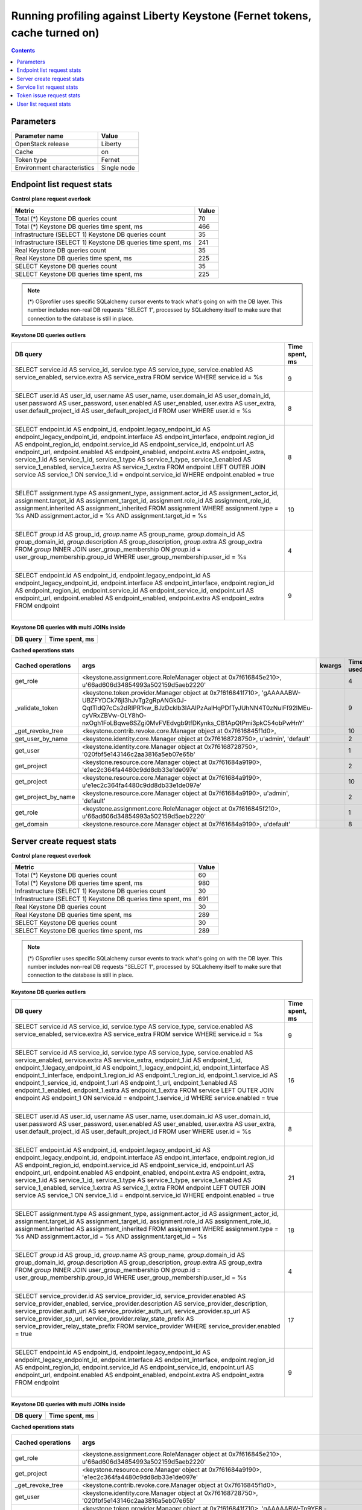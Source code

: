 Running profiling against Liberty Keystone (Fernet tokens, cache turned on)
^^^^^^^^^^^^^^^^^^^^^^^^^^^^^^^^^^^^^^^^^^^^^^^^^^^^^^^^^^^^^^^^^^^^^^^^^^^

.. contents::

Parameters
~~~~~~~~~~

=========================== ===========
Parameter name              Value
=========================== ===========
OpenStack release           Liberty
Cache                       on
Token type                  Fernet
Environment characteristics Single node
=========================== ===========

Endpoint list request stats
~~~~~~~~~~~~~~~~~~~~~~~~~~~

**Control plane request overlook**

+--------------------------------------------------------------+-----------+
| **Metric**                                                   | **Value** |
+--------------------------------------------------------------+-----------+
| Total (*) Keystone DB queries count                          | 70        |
+--------------------------------------------------------------+-----------+
| Total (*) Keystone DB queries time spent, ms                 | 466       |
+--------------------------------------------------------------+-----------+
| Infrastructure (SELECT 1) Keystone DB queries count          | 35        |
+--------------------------------------------------------------+-----------+
| Infrastructure (SELECT 1) Keystone DB queries time spent, ms | 241       |
+--------------------------------------------------------------+-----------+
| Real Keystone DB queries count                               | 35        |
+--------------------------------------------------------------+-----------+
| Real Keystone DB queries time spent, ms                      | 225       |
+--------------------------------------------------------------+-----------+
| SELECT Keystone DB queries count                             | 35        |
+--------------------------------------------------------------+-----------+
| SELECT Keystone DB queries time spent, ms                    | 225       |
+--------------------------------------------------------------+-----------+

.. note:: (*) OSprofiler uses specific SQLalchemy cursor events to track
          what's going on with the DB layer. This number includes non-real
          DB requests "SELECT 1", processed by SQLalchemy itself to make
          sure that connection to the database is still in place.


**Keystone DB queries outliers**

+------------------------------------------------------------------------------------------------------+--------------------+
| **DB query**                                                                                         | **Time spent, ms** |
+------------------------------------------------------------------------------------------------------+--------------------+
| SELECT service.id AS service_id, service.type AS service_type, service.enabled AS service_enabled,   | 9                  |
| service.extra AS service_extra                                                                       |                    |
| FROM service                                                                                         |                    |
| WHERE service.id = %s                                                                                |                    |
|                                                                                                      |                    |
| |                                                                                                    |                    |
+------------------------------------------------------------------------------------------------------+--------------------+
| SELECT user.id AS user_id, user.name AS user_name, user.domain_id AS user_domain_id, user.password   | 8                  |
| AS user_password, user.enabled AS user_enabled, user.extra AS user_extra, user.default_project_id AS |                    |
| user_default_project_id                                                                              |                    |
| FROM user                                                                                            |                    |
| WHERE user.id = %s                                                                                   |                    |
|                                                                                                      |                    |
| |                                                                                                    |                    |
+------------------------------------------------------------------------------------------------------+--------------------+
| SELECT endpoint.id AS endpoint_id, endpoint.legacy_endpoint_id AS endpoint_legacy_endpoint_id,       | 8                  |
| endpoint.interface AS endpoint_interface, endpoint.region_id AS endpoint_region_id,                  |                    |
| endpoint.service_id AS endpoint_service_id, endpoint.url AS endpoint_url, endpoint.enabled AS        |                    |
| endpoint_enabled, endpoint.extra AS endpoint_extra, service_1.id AS service_1_id, service_1.type AS  |                    |
| service_1_type, service_1.enabled AS service_1_enabled, service_1.extra AS service_1_extra           |                    |
| FROM endpoint LEFT OUTER JOIN service AS service_1 ON service_1.id = endpoint.service_id             |                    |
| WHERE endpoint.enabled = true                                                                        |                    |
|                                                                                                      |                    |
| |                                                                                                    |                    |
+------------------------------------------------------------------------------------------------------+--------------------+
| SELECT assignment.type AS assignment_type, assignment.actor_id AS assignment_actor_id,               | 10                 |
| assignment.target_id AS assignment_target_id, assignment.role_id AS assignment_role_id,              |                    |
| assignment.inherited AS assignment_inherited                                                         |                    |
| FROM assignment                                                                                      |                    |
| WHERE assignment.type = %s AND assignment.actor_id = %s AND assignment.target_id = %s                |                    |
|                                                                                                      |                    |
| |                                                                                                    |                    |
+------------------------------------------------------------------------------------------------------+--------------------+
| SELECT `group`.id AS group_id, `group`.name AS group_name, `group`.domain_id AS group_domain_id,     | 4                  |
| `group`.description AS group_description, `group`.extra AS group_extra                               |                    |
| FROM `group` INNER JOIN user_group_membership ON `group`.id = user_group_membership.group_id         |                    |
| WHERE user_group_membership.user_id = %s                                                             |                    |
|                                                                                                      |                    |
| |                                                                                                    |                    |
+------------------------------------------------------------------------------------------------------+--------------------+
| SELECT endpoint.id AS endpoint_id, endpoint.legacy_endpoint_id AS endpoint_legacy_endpoint_id,       | 9                  |
| endpoint.interface AS endpoint_interface, endpoint.region_id AS endpoint_region_id,                  |                    |
| endpoint.service_id AS endpoint_service_id, endpoint.url AS endpoint_url, endpoint.enabled AS        |                    |
| endpoint_enabled, endpoint.extra AS endpoint_extra                                                   |                    |
| FROM endpoint                                                                                        |                    |
|                                                                                                      |                    |
| |                                                                                                    |                    |
+------------------------------------------------------------------------------------------------------+--------------------+

**Keystone DB queries with multi JOINs inside**

+--------------+--------------------+
| **DB query** | **Time spent, ms** |
+--------------+--------------------+

**Cached operations stats**

+-----------------------+------------------------------------------------------------------------------------------------------+------------+----------------+
| **Cached operations** | **args**                                                                                             | **kwargs** | **Times used** |
+-----------------------+------------------------------------------------------------------------------------------------------+------------+----------------+
| get_role              | <keystone.assignment.core.RoleManager object at 0x7f616845e210>, u'66ad606d34854993a502159d5aeb2220' |            | 4              |
+-----------------------+------------------------------------------------------------------------------------------------------+------------+----------------+
| _validate_token       | <keystone.token.provider.Manager object at 0x7f616841f710>, 'gAAAAABW-UBZFYDCk76jI3hJvTg2gRpANGk0J-  |            | 9              |
|                       | QqtTldQ7cCs2dRIPR1kw_BJzDcklb3IAAlPzAalHqPDfTyJUhNN4T0zNuIFf92lMEu-cyVRxZBVw-OLY8hO-                 |            |                |
|                       | nxOgh1FoLBqwe6SZgi0MvFVEdvgb9tfDKynks_CB1ApQtPmi3pkC54obPwHnY'                                       |            |                |
+-----------------------+------------------------------------------------------------------------------------------------------+------------+----------------+
| _get_revoke_tree      | <keystone.contrib.revoke.core.Manager object at 0x7f616845f1d0>,                                     |            | 10             |
+-----------------------+------------------------------------------------------------------------------------------------------+------------+----------------+
| get_user_by_name      | <keystone.identity.core.Manager object at 0x7f6168728750>, u'admin', 'default'                       |            | 2              |
+-----------------------+------------------------------------------------------------------------------------------------------+------------+----------------+
| get_user              | <keystone.identity.core.Manager object at 0x7f6168728750>, '020fbf5e143146c2aa3816a5eb07e65b'        |            | 1              |
+-----------------------+------------------------------------------------------------------------------------------------------+------------+----------------+
| get_project           | <keystone.resource.core.Manager object at 0x7f61684a9190>, 'e1ec2c364fa4480c9dd8db33e1de097e'        |            | 2              |
+-----------------------+------------------------------------------------------------------------------------------------------+------------+----------------+
| get_project           | <keystone.resource.core.Manager object at 0x7f61684a9190>, u'e1ec2c364fa4480c9dd8db33e1de097e'       |            | 10             |
+-----------------------+------------------------------------------------------------------------------------------------------+------------+----------------+
| get_project_by_name   | <keystone.resource.core.Manager object at 0x7f61684a9190>, u'admin', 'default'                       |            | 2              |
+-----------------------+------------------------------------------------------------------------------------------------------+------------+----------------+
| get_role              | <keystone.assignment.core.RoleManager object at 0x7f616845f210>, u'66ad606d34854993a502159d5aeb2220' |            | 1              |
+-----------------------+------------------------------------------------------------------------------------------------------+------------+----------------+
| get_domain            | <keystone.resource.core.Manager object at 0x7f61684a9190>, u'default'                                |            | 8              |
+-----------------------+------------------------------------------------------------------------------------------------------+------------+----------------+

Server create request stats
~~~~~~~~~~~~~~~~~~~~~~~~~~~

**Control plane request overlook**

+--------------------------------------------------------------+-----------+
| **Metric**                                                   | **Value** |
+--------------------------------------------------------------+-----------+
| Total (*) Keystone DB queries count                          | 60        |
+--------------------------------------------------------------+-----------+
| Total (*) Keystone DB queries time spent, ms                 | 980       |
+--------------------------------------------------------------+-----------+
| Infrastructure (SELECT 1) Keystone DB queries count          | 30        |
+--------------------------------------------------------------+-----------+
| Infrastructure (SELECT 1) Keystone DB queries time spent, ms | 691       |
+--------------------------------------------------------------+-----------+
| Real Keystone DB queries count                               | 30        |
+--------------------------------------------------------------+-----------+
| Real Keystone DB queries time spent, ms                      | 289       |
+--------------------------------------------------------------+-----------+
| SELECT Keystone DB queries count                             | 30        |
+--------------------------------------------------------------+-----------+
| SELECT Keystone DB queries time spent, ms                    | 289       |
+--------------------------------------------------------------+-----------+

.. note:: (*) OSprofiler uses specific SQLalchemy cursor events to track
          what's going on with the DB layer. This number includes non-real
          DB requests "SELECT 1", processed by SQLalchemy itself to make
          sure that connection to the database is still in place.


**Keystone DB queries outliers**

+------------------------------------------------------------------------------------------------------+--------------------+
| **DB query**                                                                                         | **Time spent, ms** |
+------------------------------------------------------------------------------------------------------+--------------------+
| SELECT service.id AS service_id, service.type AS service_type, service.enabled AS service_enabled,   | 9                  |
| service.extra AS service_extra                                                                       |                    |
| FROM service                                                                                         |                    |
| WHERE service.id = %s                                                                                |                    |
|                                                                                                      |                    |
| |                                                                                                    |                    |
+------------------------------------------------------------------------------------------------------+--------------------+
| SELECT service.id AS service_id, service.type AS service_type, service.enabled AS service_enabled,   | 16                 |
| service.extra AS service_extra, endpoint_1.id AS endpoint_1_id, endpoint_1.legacy_endpoint_id AS     |                    |
| endpoint_1_legacy_endpoint_id, endpoint_1.interface AS endpoint_1_interface, endpoint_1.region_id AS |                    |
| endpoint_1_region_id, endpoint_1.service_id AS endpoint_1_service_id, endpoint_1.url AS              |                    |
| endpoint_1_url, endpoint_1.enabled AS endpoint_1_enabled, endpoint_1.extra AS endpoint_1_extra       |                    |
| FROM service LEFT OUTER JOIN endpoint AS endpoint_1 ON service.id = endpoint_1.service_id            |                    |
| WHERE service.enabled = true                                                                         |                    |
|                                                                                                      |                    |
| |                                                                                                    |                    |
+------------------------------------------------------------------------------------------------------+--------------------+
| SELECT user.id AS user_id, user.name AS user_name, user.domain_id AS user_domain_id, user.password   | 8                  |
| AS user_password, user.enabled AS user_enabled, user.extra AS user_extra, user.default_project_id AS |                    |
| user_default_project_id                                                                              |                    |
| FROM user                                                                                            |                    |
| WHERE user.id = %s                                                                                   |                    |
|                                                                                                      |                    |
| |                                                                                                    |                    |
+------------------------------------------------------------------------------------------------------+--------------------+
| SELECT endpoint.id AS endpoint_id, endpoint.legacy_endpoint_id AS endpoint_legacy_endpoint_id,       | 21                 |
| endpoint.interface AS endpoint_interface, endpoint.region_id AS endpoint_region_id,                  |                    |
| endpoint.service_id AS endpoint_service_id, endpoint.url AS endpoint_url, endpoint.enabled AS        |                    |
| endpoint_enabled, endpoint.extra AS endpoint_extra, service_1.id AS service_1_id, service_1.type AS  |                    |
| service_1_type, service_1.enabled AS service_1_enabled, service_1.extra AS service_1_extra           |                    |
| FROM endpoint LEFT OUTER JOIN service AS service_1 ON service_1.id = endpoint.service_id             |                    |
| WHERE endpoint.enabled = true                                                                        |                    |
|                                                                                                      |                    |
| |                                                                                                    |                    |
+------------------------------------------------------------------------------------------------------+--------------------+
| SELECT assignment.type AS assignment_type, assignment.actor_id AS assignment_actor_id,               | 18                 |
| assignment.target_id AS assignment_target_id, assignment.role_id AS assignment_role_id,              |                    |
| assignment.inherited AS assignment_inherited                                                         |                    |
| FROM assignment                                                                                      |                    |
| WHERE assignment.type = %s AND assignment.actor_id = %s AND assignment.target_id = %s                |                    |
|                                                                                                      |                    |
| |                                                                                                    |                    |
+------------------------------------------------------------------------------------------------------+--------------------+
| SELECT `group`.id AS group_id, `group`.name AS group_name, `group`.domain_id AS group_domain_id,     | 4                  |
| `group`.description AS group_description, `group`.extra AS group_extra                               |                    |
| FROM `group` INNER JOIN user_group_membership ON `group`.id = user_group_membership.group_id         |                    |
| WHERE user_group_membership.user_id = %s                                                             |                    |
|                                                                                                      |                    |
| |                                                                                                    |                    |
+------------------------------------------------------------------------------------------------------+--------------------+
| SELECT service_provider.id AS service_provider_id, service_provider.enabled AS                       | 17                 |
| service_provider_enabled, service_provider.description AS service_provider_description,              |                    |
| service_provider.auth_url AS service_provider_auth_url, service_provider.sp_url AS                   |                    |
| service_provider_sp_url, service_provider.relay_state_prefix AS service_provider_relay_state_prefix  |                    |
| FROM service_provider                                                                                |                    |
| WHERE service_provider.enabled = true                                                                |                    |
|                                                                                                      |                    |
| |                                                                                                    |                    |
+------------------------------------------------------------------------------------------------------+--------------------+
| SELECT endpoint.id AS endpoint_id, endpoint.legacy_endpoint_id AS endpoint_legacy_endpoint_id,       | 9                  |
| endpoint.interface AS endpoint_interface, endpoint.region_id AS endpoint_region_id,                  |                    |
| endpoint.service_id AS endpoint_service_id, endpoint.url AS endpoint_url, endpoint.enabled AS        |                    |
| endpoint_enabled, endpoint.extra AS endpoint_extra                                                   |                    |
| FROM endpoint                                                                                        |                    |
|                                                                                                      |                    |
| |                                                                                                    |                    |
+------------------------------------------------------------------------------------------------------+--------------------+

**Keystone DB queries with multi JOINs inside**

+--------------+--------------------+
| **DB query** | **Time spent, ms** |
+--------------+--------------------+

**Cached operations stats**

+-----------------------+------------------------------------------------------------------------------------------------------+------------+----------------+
| **Cached operations** | **args**                                                                                             | **kwargs** | **Times used** |
+-----------------------+------------------------------------------------------------------------------------------------------+------------+----------------+
| get_role              | <keystone.assignment.core.RoleManager object at 0x7f616845e210>, u'66ad606d34854993a502159d5aeb2220' |            | 4              |
+-----------------------+------------------------------------------------------------------------------------------------------+------------+----------------+
| get_project           | <keystone.resource.core.Manager object at 0x7f61684a9190>, 'e1ec2c364fa4480c9dd8db33e1de097e'        |            | 4              |
+-----------------------+------------------------------------------------------------------------------------------------------+------------+----------------+
| _get_revoke_tree      | <keystone.contrib.revoke.core.Manager object at 0x7f616845f1d0>,                                     |            | 3              |
+-----------------------+------------------------------------------------------------------------------------------------------+------------+----------------+
| get_user              | <keystone.identity.core.Manager object at 0x7f6168728750>, '020fbf5e143146c2aa3816a5eb07e65b'        |            | 2              |
+-----------------------+------------------------------------------------------------------------------------------------------+------------+----------------+
| _validate_token       | <keystone.token.provider.Manager object at 0x7f616841f710>, 'gAAAAABW-Tn9YF8                         |            | 1              |
|                       | -QHo3fneFWxPDbURkdQ1pFiQ4HwZcr3wilSG17WeilkpuKy16b0tcXvxUC3x7xXw7rVE5bUDhnuXup-                      |            |                |
|                       | EvzKd6k4aNHlPwqwemh0djiEdEmhyjfxXB76_fF0kcQlL2iw2l6MN42BQO_oU1OFYE01-9nTeheFIsii3rBkERAYQ'           |            |                |
+-----------------------+------------------------------------------------------------------------------------------------------+------------+----------------+
| get_user_by_name      | <keystone.identity.core.Manager object at 0x7f6168728750>, u'admin', 'default'                       |            | 2              |
+-----------------------+------------------------------------------------------------------------------------------------------+------------+----------------+
| get_project           | <keystone.resource.core.Manager object at 0x7f61684a9190>, u'e1ec2c364fa4480c9dd8db33e1de097e'       |            | 10             |
+-----------------------+------------------------------------------------------------------------------------------------------+------------+----------------+
| get_project_by_name   | <keystone.resource.core.Manager object at 0x7f61684a9190>, u'admin', 'default'                       |            | 2              |
+-----------------------+------------------------------------------------------------------------------------------------------+------------+----------------+
| get_role              | <keystone.assignment.core.RoleManager object at 0x7f616845f210>, u'66ad606d34854993a502159d5aeb2220' |            | 2              |
+-----------------------+------------------------------------------------------------------------------------------------------+------------+----------------+
| get_domain            | <keystone.resource.core.Manager object at 0x7f61684a9190>, u'default'                                |            | 10             |
+-----------------------+------------------------------------------------------------------------------------------------------+------------+----------------+

Service list request stats
~~~~~~~~~~~~~~~~~~~~~~~~~~

**Control plane request overlook**

+--------------------------------------------------------------+-----------+
| **Metric**                                                   | **Value** |
+--------------------------------------------------------------+-----------+
| Total (*) Keystone DB queries count                          | 54        |
+--------------------------------------------------------------+-----------+
| Total (*) Keystone DB queries time spent, ms                 | 400       |
+--------------------------------------------------------------+-----------+
| Infrastructure (SELECT 1) Keystone DB queries count          | 27        |
+--------------------------------------------------------------+-----------+
| Infrastructure (SELECT 1) Keystone DB queries time spent, ms | 190       |
+--------------------------------------------------------------+-----------+
| Real Keystone DB queries count                               | 27        |
+--------------------------------------------------------------+-----------+
| Real Keystone DB queries time spent, ms                      | 210       |
+--------------------------------------------------------------+-----------+
| SELECT Keystone DB queries count                             | 27        |
+--------------------------------------------------------------+-----------+
| SELECT Keystone DB queries time spent, ms                    | 210       |
+--------------------------------------------------------------+-----------+

.. note:: (*) OSprofiler uses specific SQLalchemy cursor events to track
          what's going on with the DB layer. This number includes non-real
          DB requests "SELECT 1", processed by SQLalchemy itself to make
          sure that connection to the database is still in place.


**Keystone DB queries outliers**

+------------------------------------------------------------------------------------------------------+--------------------+
| **DB query**                                                                                         | **Time spent, ms** |
+------------------------------------------------------------------------------------------------------+--------------------+
| SELECT service.id AS service_id, service.type AS service_type, service.enabled AS service_enabled,   | 9                  |
| service.extra AS service_extra                                                                       |                    |
| FROM service                                                                                         |                    |
| WHERE service.id = %s                                                                                |                    |
|                                                                                                      |                    |
| |                                                                                                    |                    |
+------------------------------------------------------------------------------------------------------+--------------------+
| SELECT service.id AS service_id, service.type AS service_type, service.enabled AS service_enabled,   | 16                 |
| service.extra AS service_extra, endpoint_1.id AS endpoint_1_id, endpoint_1.legacy_endpoint_id AS     |                    |
| endpoint_1_legacy_endpoint_id, endpoint_1.interface AS endpoint_1_interface, endpoint_1.region_id AS |                    |
| endpoint_1_region_id, endpoint_1.service_id AS endpoint_1_service_id, endpoint_1.url AS              |                    |
| endpoint_1_url, endpoint_1.enabled AS endpoint_1_enabled, endpoint_1.extra AS endpoint_1_extra       |                    |
| FROM service LEFT OUTER JOIN endpoint AS endpoint_1 ON service.id = endpoint_1.service_id            |                    |
| WHERE service.enabled = true                                                                         |                    |
|                                                                                                      |                    |
| |                                                                                                    |                    |
+------------------------------------------------------------------------------------------------------+--------------------+
| SELECT user.id AS user_id, user.name AS user_name, user.domain_id AS user_domain_id, user.password   | 46                 |
| AS user_password, user.enabled AS user_enabled, user.extra AS user_extra, user.default_project_id AS |                    |
| user_default_project_id                                                                              |                    |
| FROM user                                                                                            |                    |
| WHERE user.id = %s                                                                                   |                    |
|                                                                                                      |                    |
| |                                                                                                    |                    |
+------------------------------------------------------------------------------------------------------+--------------------+
| SELECT endpoint.id AS endpoint_id, endpoint.legacy_endpoint_id AS endpoint_legacy_endpoint_id,       | 21                 |
| endpoint.interface AS endpoint_interface, endpoint.region_id AS endpoint_region_id,                  |                    |
| endpoint.service_id AS endpoint_service_id, endpoint.url AS endpoint_url, endpoint.enabled AS        |                    |
| endpoint_enabled, endpoint.extra AS endpoint_extra, service_1.id AS service_1_id, service_1.type AS  |                    |
| service_1_type, service_1.enabled AS service_1_enabled, service_1.extra AS service_1_extra           |                    |
| FROM endpoint LEFT OUTER JOIN service AS service_1 ON service_1.id = endpoint.service_id             |                    |
| WHERE endpoint.enabled = true                                                                        |                    |
|                                                                                                      |                    |
| |                                                                                                    |                    |
+------------------------------------------------------------------------------------------------------+--------------------+
| SELECT assignment.type AS assignment_type, assignment.actor_id AS assignment_actor_id,               | 18                 |
| assignment.target_id AS assignment_target_id, assignment.role_id AS assignment_role_id,              |                    |
| assignment.inherited AS assignment_inherited                                                         |                    |
| FROM assignment                                                                                      |                    |
| WHERE assignment.type = %s AND assignment.actor_id = %s AND assignment.target_id = %s                |                    |
|                                                                                                      |                    |
| |                                                                                                    |                    |
+------------------------------------------------------------------------------------------------------+--------------------+
| SELECT `group`.id AS group_id, `group`.name AS group_name, `group`.domain_id AS group_domain_id,     | 15                 |
| `group`.description AS group_description, `group`.extra AS group_extra                               |                    |
| FROM `group` INNER JOIN user_group_membership ON `group`.id = user_group_membership.group_id         |                    |
| WHERE user_group_membership.user_id = %s                                                             |                    |
|                                                                                                      |                    |
| |                                                                                                    |                    |
+------------------------------------------------------------------------------------------------------+--------------------+
| SELECT service_provider.id AS service_provider_id, service_provider.enabled AS                       | 11                 |
| service_provider_enabled, service_provider.description AS service_provider_description,              |                    |
| service_provider.auth_url AS service_provider_auth_url, service_provider.sp_url AS                   |                    |
| service_provider_sp_url, service_provider.relay_state_prefix AS service_provider_relay_state_prefix  |                    |
| FROM service_provider                                                                                |                    |
| WHERE service_provider.enabled = true                                                                |                    |
|                                                                                                      |                    |
| |                                                                                                    |                    |
+------------------------------------------------------------------------------------------------------+--------------------+
| SELECT endpoint.id AS endpoint_id, endpoint.legacy_endpoint_id AS endpoint_legacy_endpoint_id,       | 9                  |
| endpoint.interface AS endpoint_interface, endpoint.region_id AS endpoint_region_id,                  |                    |
| endpoint.service_id AS endpoint_service_id, endpoint.url AS endpoint_url, endpoint.enabled AS        |                    |
| endpoint_enabled, endpoint.extra AS endpoint_extra                                                   |                    |
| FROM endpoint                                                                                        |                    |
|                                                                                                      |                    |
| |                                                                                                    |                    |
+------------------------------------------------------------------------------------------------------+--------------------+

**Cached operations stats**

+-----------------------+------------------------------------------------------------------------------------------------------+------------+----------------+
| **Cached operations** | **args**                                                                                             | **kwargs** | **Times used** |
+-----------------------+------------------------------------------------------------------------------------------------------+------------+----------------+
| get_role              | <keystone.assignment.core.RoleManager object at 0x7f616845e210>, u'66ad606d34854993a502159d5aeb2220' |            | 4              |
+-----------------------+------------------------------------------------------------------------------------------------------+------------+----------------+
| _get_revoke_tree      | <keystone.contrib.revoke.core.Manager object at 0x7f616845f1d0>,                                     |            | 1              |
+-----------------------+------------------------------------------------------------------------------------------------------+------------+----------------+
| get_user_by_name      | <keystone.identity.core.Manager object at 0x7f6168728750>, u'admin', 'default'                       |            | 2              |
+-----------------------+------------------------------------------------------------------------------------------------------+------------+----------------+
| get_user              | <keystone.identity.core.Manager object at 0x7f6168728750>, '020fbf5e143146c2aa3816a5eb07e65b'        |            | 1              |
+-----------------------+------------------------------------------------------------------------------------------------------+------------+----------------+
| get_project           | <keystone.resource.core.Manager object at 0x7f61684a9190>, 'e1ec2c364fa4480c9dd8db33e1de097e'        |            | 2              |
+-----------------------+------------------------------------------------------------------------------------------------------+------------+----------------+
| get_project           | <keystone.resource.core.Manager object at 0x7f61684a9190>, u'e1ec2c364fa4480c9dd8db33e1de097e'       |            | 10             |
+-----------------------+------------------------------------------------------------------------------------------------------+------------+----------------+
| get_project_by_name   | <keystone.resource.core.Manager object at 0x7f61684a9190>, u'admin', 'default'                       |            | 2              |
+-----------------------+------------------------------------------------------------------------------------------------------+------------+----------------+
| get_role              | <keystone.assignment.core.RoleManager object at 0x7f616845f210>, u'66ad606d34854993a502159d5aeb2220' |            | 1              |
+-----------------------+------------------------------------------------------------------------------------------------------+------------+----------------+
| get_domain            | <keystone.resource.core.Manager object at 0x7f61684a9190>, u'default'                                |            | 7              |
+-----------------------+------------------------------------------------------------------------------------------------------+------------+----------------+

**Keystone DB queries with multi JOINs inside**

+--------------+--------------------+
| **DB query** | **Time spent, ms** |
+--------------+--------------------+


Token issue request stats
~~~~~~~~~~~~~~~~~~~~~~~~~

**Control plane request overlook**

+--------------------------------------------------------------+-----------+
| **Metric**                                                   | **Value** |
+--------------------------------------------------------------+-----------+
| Total (*) Keystone DB queries count                          | 28        |
+--------------------------------------------------------------+-----------+
| Total (*) Keystone DB queries time spent, ms                 | 219       |
+--------------------------------------------------------------+-----------+
| Infrastructure (SELECT 1) Keystone DB queries count          | 14        |
+--------------------------------------------------------------+-----------+
| Infrastructure (SELECT 1) Keystone DB queries time spent, ms | 150       |
+--------------------------------------------------------------+-----------+
| Real Keystone DB queries count                               | 14        |
+--------------------------------------------------------------+-----------+
| Real Keystone DB queries time spent, ms                      | 69        |
+--------------------------------------------------------------+-----------+
| SELECT Keystone DB queries count                             | 14        |
+--------------------------------------------------------------+-----------+
| SELECT Keystone DB queries time spent, ms                    | 69        |
+--------------------------------------------------------------+-----------+

.. note:: (*) OSprofiler uses specific SQLalchemy cursor events to track
          what's going on with the DB layer. This number includes non-real
          DB requests "SELECT 1", processed by SQLalchemy itself to make
          sure that connection to the database is still in place.


**Keystone DB queries outliers**

+------------------------------------------------------------------------------------------------------+--------------------+
| **DB query**                                                                                         | **Time spent, ms** |
+------------------------------------------------------------------------------------------------------+--------------------+
| SELECT service.id AS service_id, service.type AS service_type, service.enabled AS service_enabled,   | 9                  |
| service.extra AS service_extra                                                                       |                    |
| FROM service                                                                                         |                    |
| WHERE service.id = %s                                                                                |                    |
|                                                                                                      |                    |
| |                                                                                                    |                    |
+------------------------------------------------------------------------------------------------------+--------------------+
| SELECT service.id AS service_id, service.type AS service_type, service.enabled AS service_enabled,   | 16                 |
| service.extra AS service_extra, endpoint_1.id AS endpoint_1_id, endpoint_1.legacy_endpoint_id AS     |                    |
| endpoint_1_legacy_endpoint_id, endpoint_1.interface AS endpoint_1_interface, endpoint_1.region_id AS |                    |
| endpoint_1_region_id, endpoint_1.service_id AS endpoint_1_service_id, endpoint_1.url AS              |                    |
| endpoint_1_url, endpoint_1.enabled AS endpoint_1_enabled, endpoint_1.extra AS endpoint_1_extra       |                    |
| FROM service LEFT OUTER JOIN endpoint AS endpoint_1 ON service.id = endpoint_1.service_id            |                    |
| WHERE service.enabled = true                                                                         |                    |
|                                                                                                      |                    |
| |                                                                                                    |                    |
+------------------------------------------------------------------------------------------------------+--------------------+
| SELECT user.id AS user_id, user.name AS user_name, user.domain_id AS user_domain_id, user.password   | 46                 |
| AS user_password, user.enabled AS user_enabled, user.extra AS user_extra, user.default_project_id AS |                    |
| user_default_project_id                                                                              |                    |
| FROM user                                                                                            |                    |
| WHERE user.id = %s                                                                                   |                    |
|                                                                                                      |                    |
| |                                                                                                    |                    |
+------------------------------------------------------------------------------------------------------+--------------------+
| SELECT role.id AS role_id, role.name AS role_name, role.extra AS role_extra                          | 3                  |
| FROM role                                                                                            |                    |
| WHERE role.id = %s                                                                                   |                    |
|                                                                                                      |                    |
| |                                                                                                    |                    |
+------------------------------------------------------------------------------------------------------+--------------------+
| SELECT endpoint.id AS endpoint_id, endpoint.legacy_endpoint_id AS endpoint_legacy_endpoint_id,       | 9                  |
| endpoint.interface AS endpoint_interface, endpoint.region_id AS endpoint_region_id,                  |                    |
| endpoint.service_id AS endpoint_service_id, endpoint.url AS endpoint_url, endpoint.enabled AS        |                    |
| endpoint_enabled, endpoint.extra AS endpoint_extra, service_1.id AS service_1_id, service_1.type AS  |                    |
| service_1_type, service_1.enabled AS service_1_enabled, service_1.extra AS service_1_extra           |                    |
| FROM endpoint LEFT OUTER JOIN service AS service_1 ON service_1.id = endpoint.service_id             |                    |
| WHERE endpoint.enabled = true                                                                        |                    |
|                                                                                                      |                    |
| |                                                                                                    |                    |
+------------------------------------------------------------------------------------------------------+--------------------+
| SELECT assignment.type AS assignment_type, assignment.actor_id AS assignment_actor_id,               | 6                  |
| assignment.target_id AS assignment_target_id, assignment.role_id AS assignment_role_id,              |                    |
| assignment.inherited AS assignment_inherited                                                         |                    |
| FROM assignment                                                                                      |                    |
| WHERE assignment.type = %s AND assignment.actor_id = %s AND assignment.target_id = %s                |                    |
|                                                                                                      |                    |
| |                                                                                                    |                    |
+------------------------------------------------------------------------------------------------------+--------------------+
| SELECT `group`.id AS group_id, `group`.name AS group_name, `group`.domain_id AS group_domain_id,     | 7                  |
| `group`.description AS group_description, `group`.extra AS group_extra                               |                    |
| FROM `group` INNER JOIN user_group_membership ON `group`.id = user_group_membership.group_id         |                    |
| WHERE user_group_membership.user_id = %s                                                             |                    |
|                                                                                                      |                    |
| |                                                                                                    |                    |
+------------------------------------------------------------------------------------------------------+--------------------+
| SELECT service_provider.id AS service_provider_id, service_provider.enabled AS                       | 11                 |
| service_provider_enabled, service_provider.description AS service_provider_description,              |                    |
| service_provider.auth_url AS service_provider_auth_url, service_provider.sp_url AS                   |                    |
| service_provider_sp_url, service_provider.relay_state_prefix AS service_provider_relay_state_prefix  |                    |
| FROM service_provider                                                                                |                    |
| WHERE service_provider.enabled = true                                                                |                    |
|                                                                                                      |                    |
| |                                                                                                    |                    |
+------------------------------------------------------------------------------------------------------+--------------------+
| SELECT endpoint.id AS endpoint_id, endpoint.legacy_endpoint_id AS endpoint_legacy_endpoint_id,       | 9                  |
| endpoint.interface AS endpoint_interface, endpoint.region_id AS endpoint_region_id,                  |                    |
| endpoint.service_id AS endpoint_service_id, endpoint.url AS endpoint_url, endpoint.enabled AS        |                    |
| endpoint_enabled, endpoint.extra AS endpoint_extra                                                   |                    |
| FROM endpoint                                                                                        |                    |
|                                                                                                      |                    |
| |                                                                                                    |                    |
+------------------------------------------------------------------------------------------------------+--------------------+

**Keystone DB queries with multi JOINs inside**

+--------------+--------------------+
| **DB query** | **Time spent, ms** |
+--------------+--------------------+

**Cached operations stats**

+-----------------------+------------------------------------------------------------------------------------------------------+------------+----------------+
| **Cached operations** | **args**                                                                                             | **kwargs** | **Times used** |
+-----------------------+------------------------------------------------------------------------------------------------------+------------+----------------+
| get_role              | <keystone.assignment.core.RoleManager object at 0x7f616845e210>, u'66ad606d34854993a502159d5aeb2220' |            | 1              |
+-----------------------+------------------------------------------------------------------------------------------------------+------------+----------------+
| get_project           | <keystone.resource.core.Manager object at 0x7f61684a9190>, u'e1ec2c364fa4480c9dd8db33e1de097e'       |            | 4              |
+-----------------------+------------------------------------------------------------------------------------------------------+------------+----------------+
| get_domain            | <keystone.resource.core.Manager object at 0x7f61684a9190>, u'default'                                |            | 3              |
+-----------------------+------------------------------------------------------------------------------------------------------+------------+----------------+

User list request stats
~~~~~~~~~~~~~~~~~~~~~~~

**Control plane request overlook**

+--------------------------------------------------------------+-----------+
| **Metric**                                                   | **Value** |
+--------------------------------------------------------------+-----------+
| Total (*) Keystone DB queries count                          | 52        |
+--------------------------------------------------------------+-----------+
| Total (*) Keystone DB queries time spent, ms                 | 332       |
+--------------------------------------------------------------+-----------+
| Infrastructure (SELECT 1) Keystone DB queries count          | 26        |
+--------------------------------------------------------------+-----------+
| Infrastructure (SELECT 1) Keystone DB queries time spent, ms | 157       |
+--------------------------------------------------------------+-----------+
| Real Keystone DB queries count                               | 26        |
+--------------------------------------------------------------+-----------+
| Real Keystone DB queries time spent, ms                      | 175       |
+--------------------------------------------------------------+-----------+
| SELECT Keystone DB queries count                             | 26        |
+--------------------------------------------------------------+-----------+
| SELECT Keystone DB queries time spent, ms                    | 175       |
+--------------------------------------------------------------+-----------+

.. note:: (*) OSprofiler uses specific SQLalchemy cursor events to track
          what's going on with the DB layer. This number includes non-real
          DB requests "SELECT 1", processed by SQLalchemy itself to make
          sure that connection to the database is still in place.


**Keystone DB queries outliers**

+------------------------------------------------------------------------------------------------------+--------------------+
| **DB query**                                                                                         | **Time spent, ms** |
+------------------------------------------------------------------------------------------------------+--------------------+
| SELECT service.id AS service_id, service.type AS service_type, service.enabled AS service_enabled,   | 9                  |
| service.extra AS service_extra                                                                       |                    |
| FROM service                                                                                         |                    |
| WHERE service.id = %s                                                                                |                    |
|                                                                                                      |                    |
| |                                                                                                    |                    |
+------------------------------------------------------------------------------------------------------+--------------------+
| SELECT service.id AS service_id, service.type AS service_type, service.enabled AS service_enabled,   | 16                 |
| service.extra AS service_extra, endpoint_1.id AS endpoint_1_id, endpoint_1.legacy_endpoint_id AS     |                    |
| endpoint_1_legacy_endpoint_id, endpoint_1.interface AS endpoint_1_interface, endpoint_1.region_id AS |                    |
| endpoint_1_region_id, endpoint_1.service_id AS endpoint_1_service_id, endpoint_1.url AS              |                    |
| endpoint_1_url, endpoint_1.enabled AS endpoint_1_enabled, endpoint_1.extra AS endpoint_1_extra       |                    |
| FROM service LEFT OUTER JOIN endpoint AS endpoint_1 ON service.id = endpoint_1.service_id            |                    |
| WHERE service.enabled = true                                                                         |                    |
|                                                                                                      |                    |
| |                                                                                                    |                    |
+------------------------------------------------------------------------------------------------------+--------------------+
| SELECT user.id AS user_id, user.name AS user_name, user.domain_id AS user_domain_id, user.password   | 10                 |
| AS user_password, user.enabled AS user_enabled, user.extra AS user_extra, user.default_project_id AS |                    |
| user_default_project_id                                                                              |                    |
| FROM user                                                                                            |                    |
| WHERE user.id = %s                                                                                   |                    |
|                                                                                                      |                    |
| |                                                                                                    |                    |
+------------------------------------------------------------------------------------------------------+--------------------+
| SELECT role.id AS role_id, role.name AS role_name, role.extra AS role_extra                          | 3                  |
| FROM role                                                                                            |                    |
| WHERE role.id = %s                                                                                   |                    |
|                                                                                                      |                    |
| |                                                                                                    |                    |
+------------------------------------------------------------------------------------------------------+--------------------+
| SELECT endpoint.id AS endpoint_id, endpoint.legacy_endpoint_id AS endpoint_legacy_endpoint_id,       | 8                  |
| endpoint.interface AS endpoint_interface, endpoint.region_id AS endpoint_region_id,                  |                    |
| endpoint.service_id AS endpoint_service_id, endpoint.url AS endpoint_url, endpoint.enabled AS        |                    |
| endpoint_enabled, endpoint.extra AS endpoint_extra, service_1.id AS service_1_id, service_1.type AS  |                    |
| service_1_type, service_1.enabled AS service_1_enabled, service_1.extra AS service_1_extra           |                    |
| FROM endpoint LEFT OUTER JOIN service AS service_1 ON service_1.id = endpoint.service_id             |                    |
| WHERE endpoint.enabled = true                                                                        |                    |
|                                                                                                      |                    |
| |                                                                                                    |                    |
+------------------------------------------------------------------------------------------------------+--------------------+
| SELECT assignment.type AS assignment_type, assignment.actor_id AS assignment_actor_id,               | 8                  |
| assignment.target_id AS assignment_target_id, assignment.role_id AS assignment_role_id,              |                    |
| assignment.inherited AS assignment_inherited                                                         |                    |
| FROM assignment                                                                                      |                    |
| WHERE assignment.type = %s AND assignment.actor_id = %s AND assignment.target_id = %s                |                    |
|                                                                                                      |                    |
| |                                                                                                    |                    |
+------------------------------------------------------------------------------------------------------+--------------------+
| SELECT `group`.id AS group_id, `group`.name AS group_name, `group`.domain_id AS group_domain_id,     | 4                  |
| `group`.description AS group_description, `group`.extra AS group_extra                               |                    |
| FROM `group` INNER JOIN user_group_membership ON `group`.id = user_group_membership.group_id         |                    |
| WHERE user_group_membership.user_id = %s                                                             |                    |
|                                                                                                      |                    |
| |                                                                                                    |                    |
+------------------------------------------------------------------------------------------------------+--------------------+
| SELECT service_provider.id AS service_provider_id, service_provider.enabled AS                       | 9                  |
| service_provider_enabled, service_provider.description AS service_provider_description,              |                    |
| service_provider.auth_url AS service_provider_auth_url, service_provider.sp_url AS                   |                    |
| service_provider_sp_url, service_provider.relay_state_prefix AS service_provider_relay_state_prefix  |                    |
| FROM service_provider                                                                                |                    |
| WHERE service_provider.enabled = true                                                                |                    |
|                                                                                                      |                    |
| |                                                                                                    |                    |
+------------------------------------------------------------------------------------------------------+--------------------+
| SELECT endpoint.id AS endpoint_id, endpoint.legacy_endpoint_id AS endpoint_legacy_endpoint_id,       | 9                  |
| endpoint.interface AS endpoint_interface, endpoint.region_id AS endpoint_region_id,                  |                    |
| endpoint.service_id AS endpoint_service_id, endpoint.url AS endpoint_url, endpoint.enabled AS        |                    |
| endpoint_enabled, endpoint.extra AS endpoint_extra                                                   |                    |
| FROM endpoint                                                                                        |                    |
|                                                                                                      |                    |
| |                                                                                                    |                    |
+------------------------------------------------------------------------------------------------------+--------------------+

**Keystone DB queries with multi JOINs inside**

+--------------+--------------------+
| **DB query** | **Time spent, ms** |
+--------------+--------------------+

**Keystone cached methods stats**

+-----------------------+------------------------------------------------------------------------------------------------------+------------+----------------+
| **Cached operations** | **args**                                                                                             | **kwargs** | **Times used** |
+-----------------------+------------------------------------------------------------------------------------------------------+------------+----------------+
| get_role              | <keystone.assignment.core.RoleManager object at 0x7f616845e210>, u'66ad606d34854993a502159d5aeb2220' |            | 4              |
+-----------------------+------------------------------------------------------------------------------------------------------+------------+----------------+
| _get_revoke_tree      | <keystone.contrib.revoke.core.Manager object at 0x7f616845f1d0>,                                     |            | 1              |
+-----------------------+------------------------------------------------------------------------------------------------------+------------+----------------+
| get_user_by_name      | <keystone.identity.core.Manager object at 0x7f6168728750>, u'admin', 'default'                       |            | 2              |
+-----------------------+------------------------------------------------------------------------------------------------------+------------+----------------+
| get_user              | <keystone.identity.core.Manager object at 0x7f6168728750>, '020fbf5e143146c2aa3816a5eb07e65b'        |            | 1              |
+-----------------------+------------------------------------------------------------------------------------------------------+------------+----------------+
| get_project           | <keystone.resource.core.Manager object at 0x7f61684a9190>, 'e1ec2c364fa4480c9dd8db33e1de097e'        |            | 2              |
+-----------------------+------------------------------------------------------------------------------------------------------+------------+----------------+
| get_project           | <keystone.resource.core.Manager object at 0x7f61684a9190>, u'e1ec2c364fa4480c9dd8db33e1de097e'       |            | 10             |
+-----------------------+------------------------------------------------------------------------------------------------------+------------+----------------+
| get_project_by_name   | <keystone.resource.core.Manager object at 0x7f61684a9190>, u'admin', 'default'                       |            | 2              |
+-----------------------+------------------------------------------------------------------------------------------------------+------------+----------------+
| get_role              | <keystone.assignment.core.RoleManager object at 0x7f616845f210>, u'66ad606d34854993a502159d5aeb2220' |            | 1              |
+-----------------------+------------------------------------------------------------------------------------------------------+------------+----------------+
| get_domain            | <keystone.resource.core.Manager object at 0x7f61684a9190>, u'default'                                |            | 8              |
+-----------------------+------------------------------------------------------------------------------------------------------+------------+----------------+
